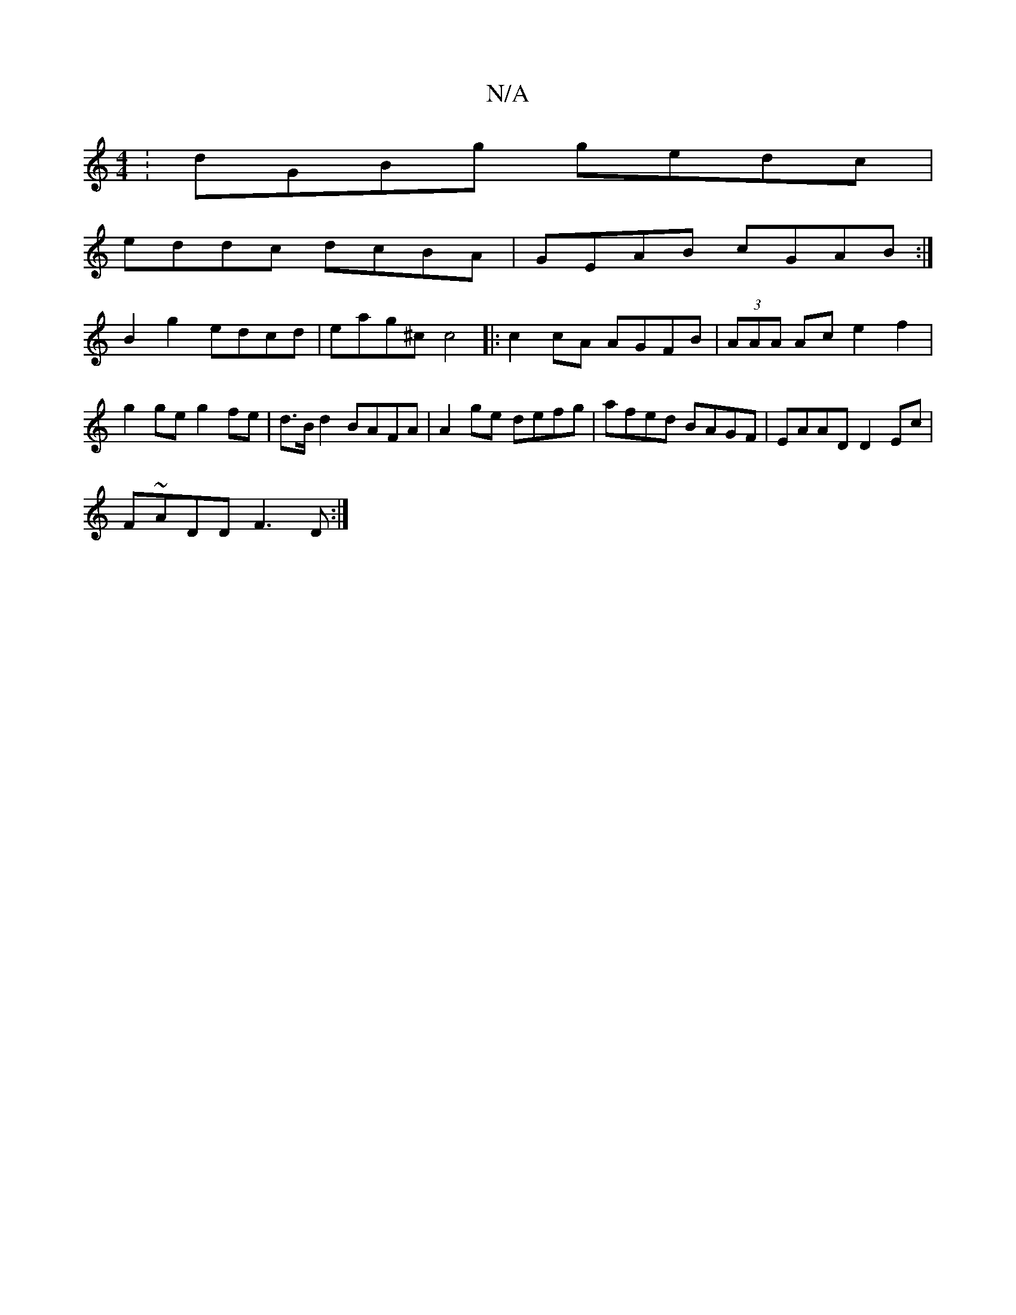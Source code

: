 X:1
T:N/A
M:4/4
R:N/A
K:Cmajor
:dGBg gedc|
eddc dcBA|GEAB cGAB:|
B2g2 edcd|eag^c c4|:c2cA AGFB|(3AAA Ac e2f2|g2ge g2fe|d>B d2 BAFA|A2 ge defg |afed BAGF|EAAD D2Ec|
F~ADD F3D:|

|:|: BA |AF ^GA BA A/B/A-|
defd d3 d|: AdcB ABGA |edcd